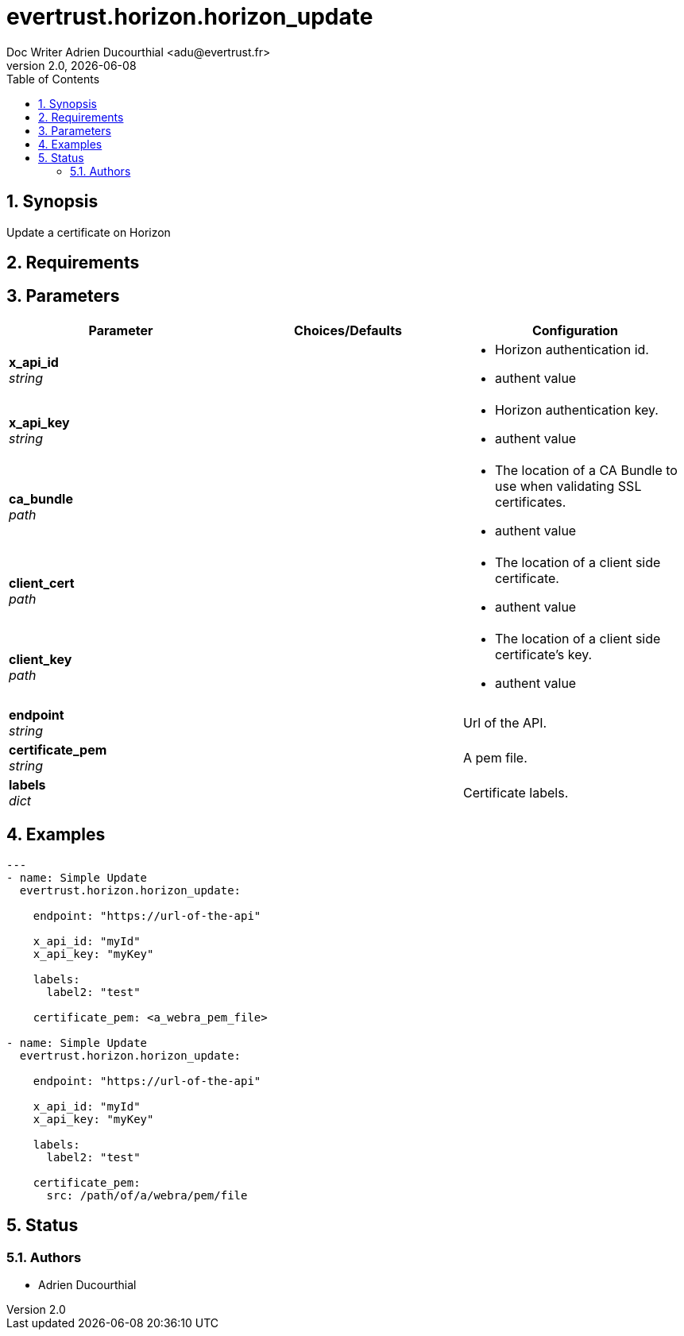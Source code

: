 = evertrust.horizon.horizon_update
Doc Writer Adrien Ducourthial <adu@evertrust.fr>
v2.0, {docdate}
:version: 2.0
:imagesdir: ./images
:title-page:
:numbered:
:toc:

== Synopsis
Update a certificate on Horizon

== Requirements

== Parameters
|===
| Parameter | Choices/Defaults | Configuration

| *x_api_id* +
_string_
| 
a| * Horizon authentication id.
* authent value

| *x_api_key* +
_string_
|
a| * Horizon authentication key.
* authent value

| *ca_bundle* +
_path_
|
a| * The location of a CA Bundle to use when validating SSL certificates.
* authent value

| *client_cert* +
_path_
|
a| * The location of a client side certificate.
* authent value

| *client_key* +
_path_
|
a| * The location of a client side certificate's key.
* authent value

| *endpoint* +
_string_
| 
| Url of the API.

| *certificate_pem* +
_string_
|
| A pem file.

| *labels* +
_dict_
| 
| Certificate labels.

|===

== Examples
``` yaml
---
- name: Simple Update
  evertrust.horizon.horizon_update:

    endpoint: "https://url-of-the-api"
        
    x_api_id: "myId"
    x_api_key: "myKey"

    labels:
      label2: "test"

    certificate_pem: <a_webra_pem_file>

- name: Simple Update
  evertrust.horizon.horizon_update:

    endpoint: "https://url-of-the-api"
        
    x_api_id: "myId"
    x_api_key: "myKey"

    labels:
      label2: "test"
      
    certificate_pem: 
      src: /path/of/a/webra/pem/file
```

== Status
=== Authors
- Adrien Ducourthial